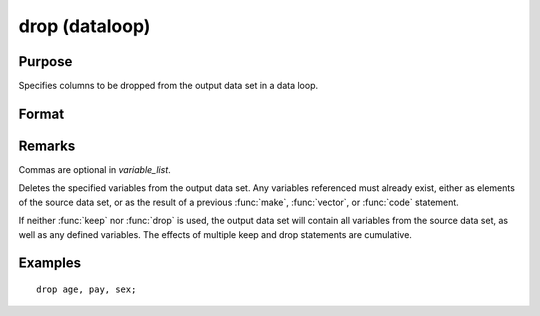 
drop (dataloop)
==============================================

Purpose
----------------

Specifies columns to be dropped from the output data set in a data loop.

Format
----------------
.. function:: drop variable_list

Remarks
-------

Commas are optional in *variable_list*.

Deletes the specified variables from the output data set. Any variables
referenced must already exist, either as elements of the source data
set, or as the result of a previous :func:`make`, :func:`vector`, or :func:`code` statement.

If neither :func:`keep` nor :func:`drop` is used, the output data set will contain all
variables from the source data set, as well as any defined variables.
The effects of multiple keep and drop statements are cumulative.

Examples
----------------

::

    drop age, pay, sex;

.. seealso:: Functions 

